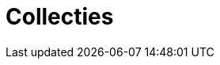 = Collecties
:description: Een omschrijving van de architectuur van het project.
:sectanchors:
:url-repo: https://github.com/digita-ai/nde-erfgoedinstellingen
:imagesdir: ../images
